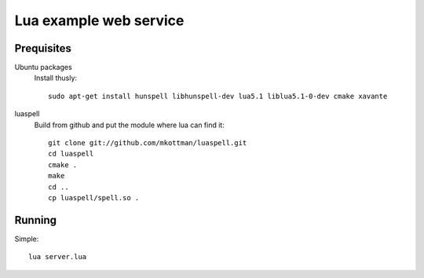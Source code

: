 Lua example web service
=======================

Prequisites
-----------

Ubuntu packages
    Install thusly::

        sudo apt-get install hunspell libhunspell-dev lua5.1 liblua5.1-0-dev cmake xavante

luaspell
    Build from github and put the module where lua can find it::

        git clone git://github.com/mkottman/luaspell.git
        cd luaspell
        cmake .
        make
        cd ..
        cp luaspell/spell.so .

Running
-------

Simple::

    lua server.lua
